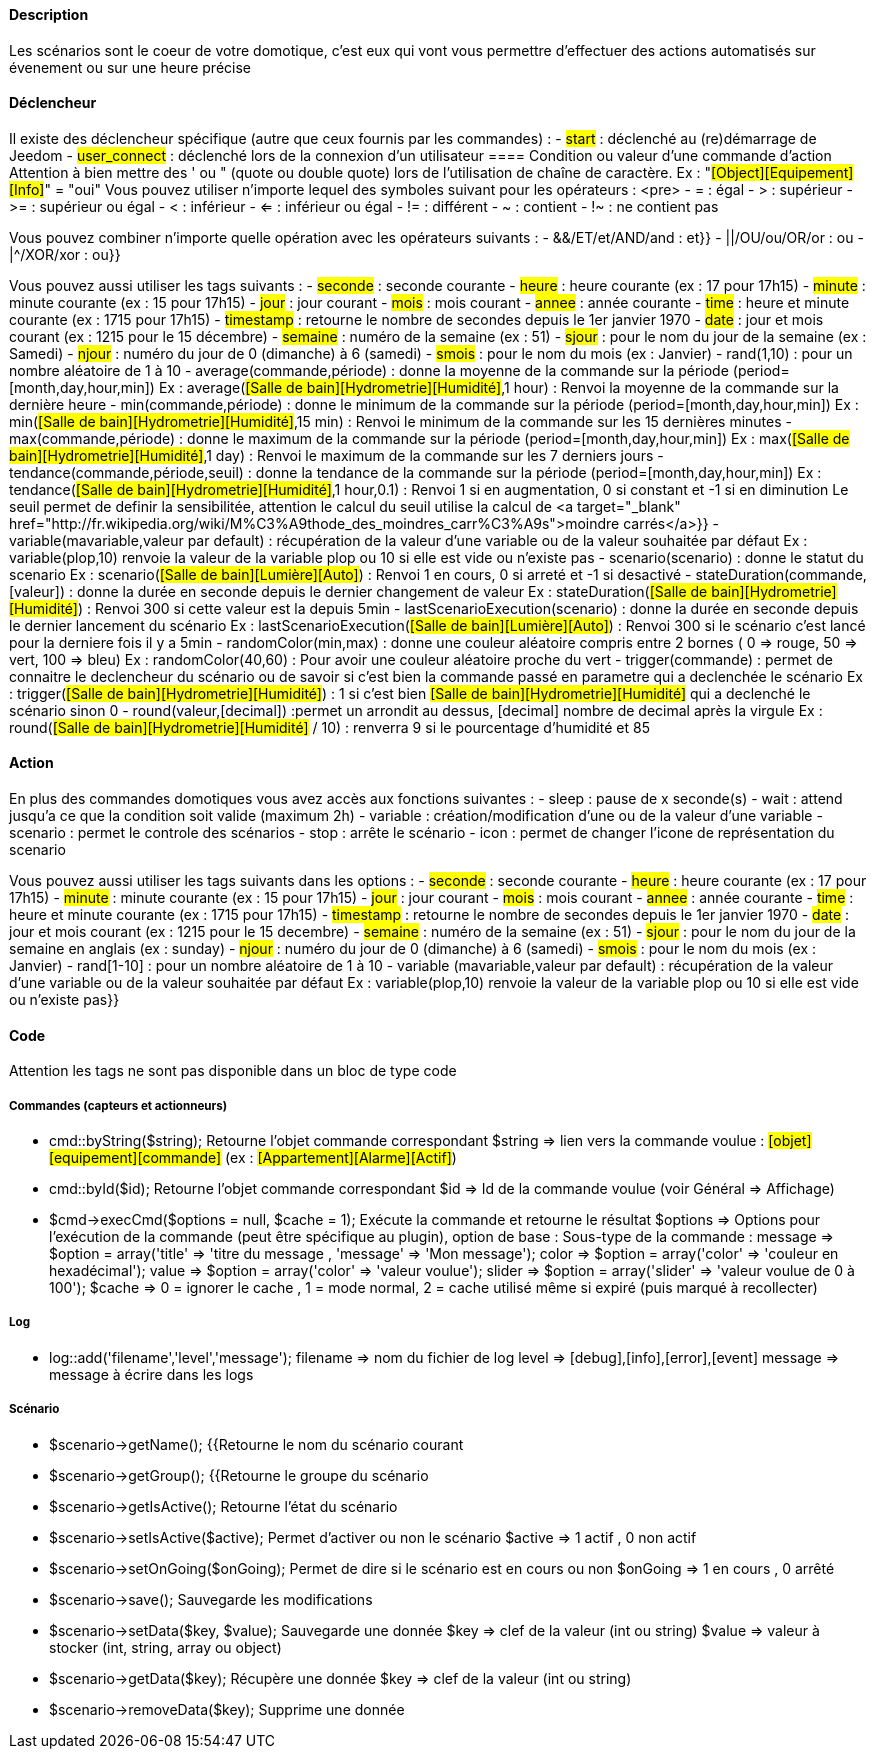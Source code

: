 ==== Description
Les scénarios sont le coeur de votre domotique, c'est eux qui vont vous permettre d'effectuer des actions automatisés sur évenement ou sur une heure précise

==== Déclencheur
Il existe des déclencheur spécifique (autre que ceux fournis par les commandes) :
- #start#  : déclenché au (re)démarrage de Jeedom
- #user_connect#  : déclenché lors de la connexion d'un utilisateur
        ==== Condition ou valeur d'une commande d'action
Attention à bien mettre des ' ou " (quote ou double quote) lors de l'utilisation de chaîne de caractère. Ex : "#[Object][Equipement][Info]#" = "oui"
Vous pouvez utiliser n'importe lequel des symboles suivant pour les opérateurs : 
                <pre>
 - = : égal
 - > : supérieur
- >= : supérieur ou égal
- < : inférieur
- <= : inférieur ou égal
- != : différent
- ~ : contient
- !~ : ne contient pas

Vous pouvez combiner n'importe quelle opération avec les opérateurs suivants :
- &&/ET/et/AND/and : et}}
- ||/OU/ou/OR/or : ou
- |^/XOR/xor : ou}}

Vous pouvez aussi utiliser les tags suivants :
- #seconde# : seconde courante
- #heure# : heure courante (ex : 17 pour 17h15)
- #minute# : minute courante (ex : 15 pour 17h15)
- #jour# : jour courant
- #mois# : mois courant
- #annee# : année courante
- #time# : heure et minute courante (ex : 1715 pour 17h15)
- #timestamp# : retourne le nombre de secondes depuis le 1er janvier 1970
- #date# : jour et mois courant (ex : 1215 pour le 15 décembre)
- #semaine# : numéro de la semaine (ex : 51)
- #sjour# : pour le nom du jour de la semaine (ex : Samedi)
- #njour# : numéro du jour de 0 (dimanche) à 6 (samedi)
- #smois# : pour le nom du mois (ex : Janvier)
- rand(1,10) : pour un nombre aléatoire de 1 à 10
- average(commande,période) : donne la moyenne de la commande sur la période (period=[month,day,hour,min])
    Ex : average(#[Salle de bain][Hydrometrie][Humidité]#,1 hour) : Renvoi la moyenne de la commande sur la dernière heure
- min(commande,période) : donne le minimum de la commande sur la période (period=[month,day,hour,min])
    Ex : min(#[Salle de bain][Hydrometrie][Humidité]#,15 min) : Renvoi le minimum de la commande sur les 15 dernières minutes
- max(commande,période) : donne le maximum de la commande sur la période (period=[month,day,hour,min])
    Ex : max(#[Salle de bain][Hydrometrie][Humidité]#,1 day) : Renvoi le maximum de la commande sur les 7 derniers jours
- tendance(commande,période,seuil) : donne la tendance de la commande sur la période (period=[month,day,hour,min])
    Ex : tendance(#[Salle de bain][Hydrometrie][Humidité]#,1 hour,0.1) : Renvoi 1 si en augmentation, 0 si constant et -1 si en diminution
         Le seuil permet de definir la sensibilitée, attention le calcul du seuil utilise la calcul de <a target="_blank" href="http://fr.wikipedia.org/wiki/M%C3%A9thode_des_moindres_carr%C3%A9s">moindre carrés</a>}}
- variable(mavariable,valeur par default) : récupération de la valeur d'une variable ou de la valeur souhaitée par défaut
    Ex : variable(plop,10) renvoie la valeur de la variable plop ou 10 si elle est vide ou n'existe pas
- scenario(scenario) : donne le statut du scenario
    Ex : scenario(#[Salle de bain][Lumière][Auto]#) : Renvoi 1 en cours, 0 si arreté et -1 si desactivé
- stateDuration(commande,[valeur]) : donne la durée en seconde depuis le dernier changement de valeur
    Ex : stateDuration(#[Salle de bain][Hydrometrie][Humidité]#) : Renvoi 300 si cette valeur est la depuis 5min
- lastScenarioExecution(scenario) : donne la durée en seconde depuis le dernier lancement du scénario
    Ex : lastScenarioExecution(#[Salle de bain][Lumière][Auto]#) : Renvoi 300 si le scénario c'est lancé pour la derniere fois il y a 5min
- randomColor(min,max) : donne une couleur aléatoire compris entre 2 bornes ( 0 => rouge, 50 => vert, 100 => bleu)
    Ex : randomColor(40,60) : Pour avoir une couleur aléatoire proche du vert
- trigger(commande) : permet de connaitre le declencheur du scénario ou de savoir si c'est bien la commande passé en parametre qui a declenchée le scénario
    Ex : trigger(#[Salle de bain][Hydrometrie][Humidité]#) : 1 si c'est bien #[Salle de bain][Hydrometrie][Humidité]# qui a declenché le scénario sinon 0
- round(valeur,[decimal]) :permet un arrondit au dessus, [decimal] nombre de decimal après la virgule
    Ex : round(#[Salle de bain][Hydrometrie][Humidité]# / 10) : renverra 9 si le pourcentage d'humidité et 85
            
==== Action
En plus des commandes domotiques vous avez accès aux fonctions suivantes : 
- sleep : pause de x seconde(s)
- wait : attend jusqu'a ce que la condition soit valide (maximum 2h)                         
- variable : création/modification d'une ou de la valeur d'une variable
- scenario : permet le controle des scénarios
- stop : arrête le scénario
- icon : permet de changer l'icone de représentation du scenario
               
Vous pouvez aussi utiliser les tags suivants dans les options : 
- #seconde# : seconde courante
- #heure#  : heure courante (ex : 17 pour 17h15)
- #minute# : minute courante (ex : 15 pour 17h15)
- #jour# : jour courant
- #mois# : mois courant
- #annee# : année courante
- #time# : heure et minute courante (ex : 1715 pour 17h15)
- #timestamp# : retourne le nombre de secondes depuis le 1er janvier 1970
- #date# : jour et mois courant (ex : 1215 pour le 15 decembre)
- #semaine# : numéro de la semaine (ex : 51)
- #sjour# : pour le nom du jour de la semaine en anglais (ex : sunday)
- #njour# : numéro du jour de 0 (dimanche) à 6 (samedi)
- #smois# : pour le nom du mois (ex : Janvier)
- rand[1-10] : pour un nombre aléatoire de 1 à 10
- variable (mavariable,valeur par default) : récupération de la valeur d'une variable ou de la valeur souhaitée par défaut
    Ex : variable(plop,10) renvoie la valeur de la variable plop ou 10 si elle est vide ou n'existe pas}}
             
==== Code
Attention les tags ne sont pas disponible dans un bloc de type code

===== Commandes (capteurs et actionneurs)
- cmd::byString($string);
    Retourne l'objet commande correspondant
    $string => lien vers la commande voulue : #[objet][equipement][commande]# (ex :  #[Appartement][Alarme][Actif]#)
- cmd::byId($id);
    Retourne l'objet commande correspondant
    $id => Id de la commande voulue (voir Général => Affichage)
- $cmd->execCmd($options = null, $cache = 1);
    Exécute la commande et retourne le résultat
    $options => Options pour l'exécution de la commande (peut être spécifique au plugin), option de base : 
          Sous-type de la commande : message => $option = array('title' => 'titre du message , 'message' => 'Mon message');
                                     color => $option = array('color' => 'couleur en hexadécimal');
                                     value => $option = array('color' => 'valeur voulue');
                                     slider => $option = array('slider' => 'valeur voulue de 0 à 100');
    $cache  => 0 = ignorer le cache , 1 = mode normal, 2 = cache utilisé même si expiré (puis marqué à recollecter)

===== Log
- log::add('filename','level','message');
    filename => nom du fichier de log
    level => [debug],[info],[error],[event]
    message => message à écrire dans les logs
                           
===== Scénario
- $scenario->getName();
    {{Retourne le nom du scénario courant
                              
- $scenario->getGroup();
    {{Retourne le groupe du scénario
                           
- $scenario->getIsActive();
    Retourne l'état du scénario
                              
- $scenario->setIsActive($active);
    Permet d'activer ou non le scénario
    $active => 1 actif , 0 non actif
                              
- $scenario->setOnGoing($onGoing);
    Permet de dire si le scénario est en cours ou non
    $onGoing => 1 en cours , 0 arrêté
                               
- $scenario->save();
    Sauvegarde les modifications
                             
- $scenario->setData($key, $value);
    Sauvegarde une donnée
    $key => clef de la valeur (int ou string)
    $value => valeur à stocker (int, string, array ou object)
                               
- $scenario->getData($key);
    Récupère une donnée
    $key => clef de la valeur (int ou string)
                             
- $scenario->removeData($key);
    Supprime une donnée